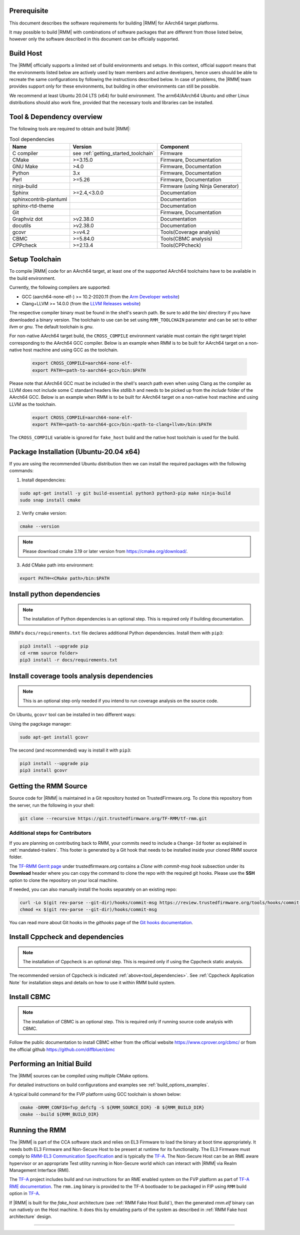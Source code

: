 .. SPDX-License-Identifier: BSD-3-Clause
.. SPDX-FileCopyrightText: Copyright TF-RMM Contributors.

#############
Prerequisite
#############

This document describes the software requirements for building |RMM| for
AArch64 target platforms.

It may possible to build |RMM| with combinations of software packages that
are different from those listed below, however only the software described in
this document can be officially supported.

###########
Build Host
###########

The |RMM| officially supports a limited set of build environments and setups.
In this context, official support means that the environments listed below
are actively used by team members and active developers, hence users should
be able to recreate the same configurations by following the instructions
described below. In case of problems, the |RMM| team provides support only
for these environments, but building in other environments can still be
possible.

We recommend at least Ubuntu 20.04 LTS (x64) for build environment. The
arm64/AArch64 Ubuntu and other Linux distributions should also work fine,
provided that the necessary tools and libraries can be installed.

##########################
Tool & Dependency overview
##########################

.. _tool_dependencies:

The following tools are required to obtain and build |RMM|:

.. csv-table:: Tool dependencies
   :header: "Name", "Version", "Component"

   "C compiler", see :ref:`getting_started_toolchain` ,"Firmware"
   "CMake", ">=3.15.0", "Firmware, Documentation"
   "GNU Make", ">4.0", "Firmware, Documentation"
   "Python",3.x,"Firmware, Documentation"
   "Perl",>=5.26,"Firmware, Documentation"
   "ninja-build",,"Firmware (using Ninja Generator)"
   "Sphinx",">=2.4,<3.0.0","Documentation"
   "sphinxcontrib-plantuml",,"Documentation"
   "sphinx-rtd-theme",,"Documentation"
   "Git",, "Firmware, Documentation"
   "Graphviz dot",">v2.38.0","Documentation"
   "docutils",">v2.38.0","Documentation"
   "gcovr",">=v4.2","Tools(Coverage analysis)"
   "CBMC",">=5.84.0","Tools(CBMC analysis)"
   "CPPcheck",">=2.13.4","Tools(CPPcheck)"

.. _getting_started_toolchain:

###############
Setup Toolchain
###############

To compile |RMM| code for an AArch64 target, at least one of the
supported AArch64 toolchains have to be available in the
build environment.

Currently, the following compilers are supported:

- GCC (aarch64-none-elf-) >= 10.2-2020.11 (from the `Arm Developer website`_)
- Clang+LLVM >= 14.0.0 (from the `LLVM Releases website`_)

The respective compiler binary must be found in the shell's search path.
Be sure to add the bin/ directory if you have downloaded a binary version.
The toolchain to use can be set using ``RMM_TOOLCHAIN`` parameter and can
be set to either `llvm` or `gnu`. The default toolchain is `gnu`.

For non-native AArch64 target build, the ``CROSS_COMPILE`` environment
variable must contain the right target triplet corresponding to the AArch64
GCC compiler. Below is an example when RMM is to be built for AArch64 target
on a non-native host machine and using GCC as the toolchain.

    .. code-block:: bash

      export CROSS_COMPILE=aarch64-none-elf-
      export PATH=<path-to-aarch64-gcc>/bin:$PATH

Please note that AArch64 GCC must be included in the shell's search path
even when using Clang as the compiler as LLVM does not include some C
standard headers like `stdlib.h` and needs to be picked up from the
`include` folder of the AArch64 GCC. Below is an example when RMM is
to be built for AArch64 target on a non-native host machine and using
LLVM as the toolchain.

    .. code-block:: bash

      export CROSS_COMPILE=aarch64-none-elf-
      export PATH=<path-to-aarch64-gcc>/bin:<path-to-clang+llvm>/bin:$PATH

The ``CROSS_COMPILE`` variable is ignored for ``fake_host`` build and
the native host toolchain is used for the build.

#######################################
Package Installation (Ubuntu-20.04 x64)
#######################################

If you are using the recommended Ubuntu distribution then we can install the
required packages with the following commands:

1. Install dependencies:

.. code:: shell

    sudo apt-get install -y git build-essential python3 python3-pip make ninja-build
    sudo snap install cmake

2. Verify cmake version:

.. code-block:: bash

    cmake --version

.. note::

    Please download cmake 3.19 or later version from https://cmake.org/download/.

3. Add CMake path into environment:

.. code-block:: bash

    export PATH=<CMake path>/bin:$PATH

###########################
Install python dependencies
###########################

.. note::

    The installation of Python dependencies is an optional step. This is required only
    if building documentation.

RMM's ``docs/requirements.txt`` file declares additional Python dependencies.
Install them with ``pip3``:

.. code-block:: bash

    pip3 install --upgrade pip
    cd <rmm source folder>
    pip3 install -r docs/requirements.txt

############################################
Install coverage tools analysis dependencies
############################################

.. note::

    This is an optional step only needed if you intend to run coverage
    analysis on the source code.

On Ubuntu, ``gcovr`` tool can be installed in two different ways:

Using the pagckage manager:

.. code-block:: bash

    sudo apt-get install gcovr

The second (and recommended) way is install it with ``pip3``:

.. code-block:: bash

    pip3 install --upgrade pip
    pip3 install gcovr

.. _getting_started_get_source:

#########################
Getting the RMM Source
#########################

Source code for |RMM| is maintained in a Git repository hosted on TrustedFirmware.org.
To clone this repository from the server, run the following in your shell:

.. code-block:: bash

    git clone --recursive https://git.trustedfirmware.org/TF-RMM/tf-rmm.git

Additional steps for Contributors
*********************************

If you are planning on contributing back to RMM, your commits need to
include a ``Change-Id`` footer as explained in :ref:`mandated-trailers`.
This footer is generated by a Git hook that needs to be installed
inside your cloned RMM source folder.

The `TF-RMM Gerrit page`_ under trustedfirmware.org contains a
*Clone with commit-msg hook* subsection under its **Download** header where
you can copy the command to clone the repo with the required git hooks. Please
use the **SSH** option to clone the repository on your local machine.

If needed, you can also manually install the hooks separately on an existing
repo:

.. code:: shell

    curl -Lo $(git rev-parse --git-dir)/hooks/commit-msg https://review.trustedfirmware.org/tools/hooks/commit-msg
    chmod +x $(git rev-parse --git-dir)/hooks/commit-msg

You can read more about Git hooks in the *githooks* page of the `Git hooks
documentation`_.

#################################
Install Cppcheck and dependencies
#################################

.. note::

    The installation of Cppcheck is an optional step. This is required only
    if using the Cppcheck static analysis.

The recommended version of Cppcheck is indicated :ref:`above<tool_dependencies>`.
See :ref:`Cppcheck Application Note` for installation steps and details
on how to use it within RMM build system.

############
Install CBMC
############

.. note::

    The installation of CBMC is an optional step. This is required only
    if running source code analysis with CBMC.

Follow the public documentation to install CBMC either from the official
website https://www.cprover.org/cbmc/ or from the official github
https://github.com/diffblue/cbmc

###########################
Performing an Initial Build
###########################

The |RMM| sources can be compiled using multiple CMake options.

For detailed instructions on build configurations and examples
see :ref:`build_options_examples`.

A typical build command for the FVP platform using GCC toolchain
is shown below:

.. code-block:: bash

    cmake -DRMM_CONFIG=fvp_defcfg -S ${RMM_SOURCE_DIR} -B ${RMM_BUILD_DIR}
    cmake --build ${RMM_BUILD_DIR}

###############
Running the RMM
###############

The |RMM| is part of the CCA software stack and relies on EL3 Firmware to load
the binary at boot time appropriately. It needs both EL3 Firmware and
Non-Secure Host to be present at runtime for its functionality. The EL3
Firmware must comply to `RMM-EL3 Communication Specification`_ and is
typically the `TF-A`_. The Non-Secure Host can be an RME aware hypervisor
or an appropriate Test utility running in Non-Secure world which can interact
with |RMM| via Realm Management Interface (RMI).

The `TF-A`_ project includes build and run instructions for an RME enabled
system on the FVP platform as part of `TF-A RME documentation`_.
The ``rmm.img`` binary is provided to the TF-A bootloader to be packaged
in FIP using ``RMM`` build option in `TF-A`_.

If |RMM| is built for the `fake_host` architecture
(see :ref:`RMM Fake Host Build`), then the generated `rmm.elf` binary can
run natively on the Host machine. It does this by emulating parts of the system
as described in :ref:`RMM Fake host architecture` design.

-----

.. _Arm Developer website: https://developer.arm.com/open-source/gnu-toolchain/gnu-a/downloads
.. _LLVM Releases website: https://releases.llvm.org/
.. _RMM-EL3 Communication Specification: https://trustedfirmware-a.readthedocs.io/en/latest/components/rmm-el3-comms-spec.html
.. _TF-A: https://www.trustedfirmware.org/projects/tf-a/
.. _TF-A RME documentation: https://trustedfirmware-a.readthedocs.io/en/latest/components/realm-management-extension.html
.. _TF-RMM Gerrit page: https://review.trustedfirmware.org/admin/repos/TF-RMM/tf-rmm
.. _Git hooks documentation:  https://git-scm.com/docs/githooks
